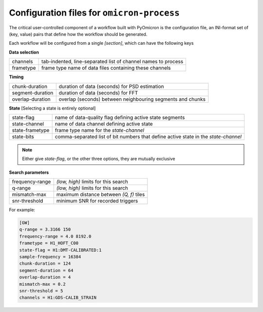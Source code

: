 .. _configuration:

Configuration files for ``omicron-process``
###########################################

The critical user-controlled component of a workflow built with PyOmicron is
the configuration file, an INI-format set of (key, value) pairs that define
how the workflow should be generated.

Each workflow will be configured from a single `[section]`, which can
have the following keys

**Data selection**

=========  =============================================================
channels   tab-indented, line-separated list of channel names to process
frametype  frame type name of data files containing these channels
=========  =============================================================

**Timing**

================  ==========================================================
chunk-duration    duration of data (seconds) for PSD estimation
segment-duration  duration of data (seconds) for FFT
overlap-duration  overlap (seconds) between neighbouring segments and chunks
================  ==========================================================

**State**
[Selecting a state is entirely optional]

===============  ============================================================
state-flag       name of data-quality flag defining active state segments
state-channel    name of data channel defining active state
state-frametype  frame type name for the `state-channel`
state-bits       comma-separated list of bit numbers that define active state
                 in the `state-channel`
===============  ============================================================

.. note::

   Either give `state-flag`, or the other three options, they are mutually
   exclusive

**Search parameters**

===============  ========================================
frequency-range  `(low, high)` limits for this search
q-range          `(low, high)` limits for this search
mismatch-max     maximum distance between `(Q, f)` tiles
snr-threshold    minimum SNR for recorded triggers
===============  ========================================

For example:

.. code-block:: ini

   [GW]
   q-range = 3.3166 150
   frequency-range = 4.0 8192.0
   frametype = H1_HOFT_C00
   state-flag = H1:DMT-CALIBRATED:1
   sample-frequency = 16384
   chunk-duration = 124
   segment-duration = 64
   overlap-duration = 4
   mismatch-max = 0.2
   snr-threshold = 5
   channels = H1:GDS-CALIB_STRAIN
